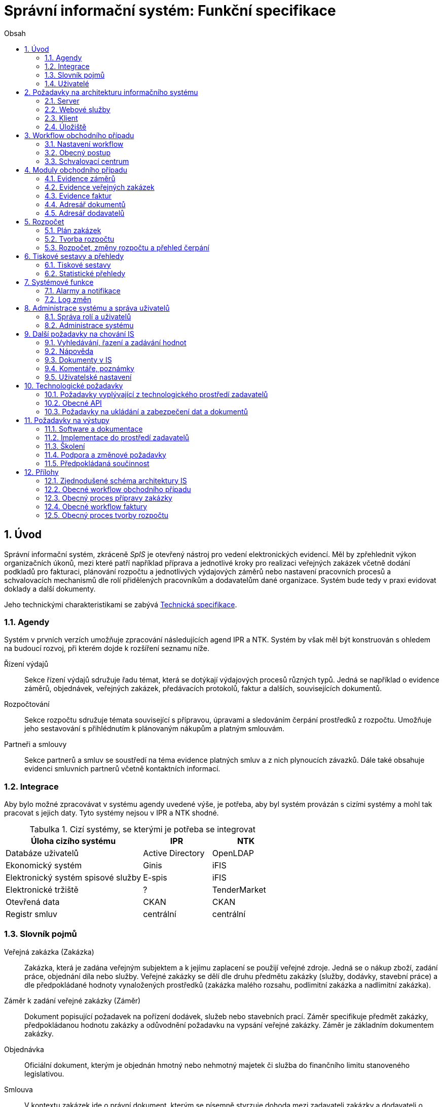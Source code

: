 = Správní informační systém: Funkční specifikace
:numbered:
:icons: font
:lang: cs
:note-caption: Poznámka
:warning-caption: Pozor
:table-caption: Tabulka
:figure-caption: Obrázek
:example-caption: Příklad
:toc-title: Obsah
:toc: left
:toclevels: 2
:sectnumlevels: 6

== Úvod

Správní informační systém, zkráceně _SpIS_ je otevřený nástroj pro vedení elektronických evidencí. Měl by zpřehlednit výkon organizačních úkonů, mezi které patří například příprava a jednotlivé kroky pro realizaci veřejných zakázek včetně dodání podkladů pro fakturaci, plánování rozpočtu a jednotlivých výdajových záměrů nebo nastavení pracovních procesů a schvalovacích mechanismů dle rolí přidělených pracovníkům a dodavatelům dané organizace. Systém bude tedy v praxi evidovat doklady a další dokumenty.

Jeho technickými charakteristikami se zabývá <<technicka-specifikace.adoc#,Technická specifikace>>.


=== Agendy

Systém v prvních verzích umožňuje zpracování následujících agend IPR a NTK. Systém by však měl být konstruován s ohledem na budoucí rozvoj, při kterém dojde k rozšíření seznamu níže.

Řízení výdajů::
Sekce řízení výdajů sdružuje řadu témat, která se dotýkají výdajových procesů různých typů. Jedná se například o evidence záměrů, objednávek, veřejných zakázek, předávacích protokolů, faktur a dalších, souvisejících dokumentů.

Rozpočtování::
Sekce rozpočtu sdružuje témata související s přípravou, úpravami a sledováním čerpání prostředků z rozpočtu. Umožňuje jeho sestavování s přihlédnutím k plánovaným nákupům a platným smlouvám.

Partneři a smlouvy::
Sekce partnerů a smluv se soustředí na téma evidence platných smluv a z nich plynoucích závazků. Dále také obsahuje evidenci smluvních partnerů včetně kontaktních informací.


=== Integrace

Aby bylo možné zpracovávat v systému agendy uvedené výše, je potřeba, aby byl systém provázán s cizími systémy a mohl tak pracovat s jejich daty. Tyto systémy nejsou v IPR a NTK shodné.

.Cizí systémy, se kterými je potřeba se integrovat
[options="header",cols="<4,^2,^2"]
|===
| Úloha cizího systému               | IPR              | NTK
| Databáze uživatelů                 | Active Directory | OpenLDAP
| Ekonomický systém                  | Ginis            | iFIS
| Elektronický systém spisové služby | E-spis           | iFIS
| Elektronické tržiště               | ?                | TenderMarket
| Otevřená data                      | CKAN             | CKAN
| Registr smluv                      | centrální        | centrální
|===


=== Slovník pojmů

Veřejná zakázka (Zakázka)::
Zakázka, která je zadána veřejným subjektem a k jejímu zaplacení se použijí veřejné zdroje. Jedná se o nákup zboží, zadání práce, objednání díla nebo služby. Veřejné zakázky se dělí dle druhu předmětu zakázky (služby, dodávky, stavební práce) a dle předpokládané hodnoty vynaložených prostředků (zakázka malého rozsahu, podlimitní zakázka a nadlimitní zakázka).

Záměr k zadání veřejné zakázky (Záměr)::
Dokument popisující požadavek na pořízení dodávek, služeb nebo stavebních prací. Záměr specifikuje předmět zakázky, předpokládanou hodnotu zakázky a odůvodnění požadavku na vypsání veřejné zakázky. Záměr je základním dokumentem zakázky.

Objednávka::
Oficiální dokument, kterým je objednán hmotný nebo nehmotný majetek či služba do finančního limitu stanoveného legislativou.

Smlouva::
V kontextu zakázek jde o právní dokument, kterým se písemně stvrzuje dohoda mezi zadavateli zakázky a dodavateli o plnění předmětu a platebních podmínkách.

Výzva k zadání veřejné zakázky (Výzva)::
Právně obchodní dokument, kterým zadavatel vybízí případné zájemce k předložení nabídky. Jedná se o zadání předmětu zakázky, pravidel pro zakázku a všech příslušných právně obchodních náležitostí. Výzva je oficiální dokument a musí být plně v souladu se Zákonem o zadávání veřejných zakázek a dále s Občanským zákoníkem.

Vnitřní sdělení::
Dokument pro interní komunikaci v rámci organizace. Pomocí vnitřního sdělení se oficiálně předávají uvnitř institucí žádosti a informace.

Předávací protokol / dodací list / akceptační protokol::
Dokument, kterým zadavatel od dodavatele přebírá předmět veřejné zakázky či jeho část.

Faktura::
Daňový doklad se všemi zákonnými náležitostmi.

Obchodní případ::
Pro účely tohoto dokumentu termín označující celý proces veřejné zakázky, tedy od vytvoření záměru, přes schvalovací řízení, průběh zakázky, až po fakturu, akceptační a předávací protokoly a řádné ukončení zakázky.

Garant::
Osoba, která iniciuje vypsání veřejné zakázky, odpovídá za její plnění, je v kontaktu s obchodním a právním oddělením své organizace a spolupracuje s dodavatelem.

=== Uživatelé

SpIS bude sloužit především nákupčím a právníkům k zajištění vypsání a sledování průběhu veřejných zakázek, dále garantům jednotlivých zakázek k vytvoření záměru a sledování průběhu zakázky a vedení organizace ke sledování finančních toků a plánování rozpočtu. Dalšími uživateli budou pracovníci IT, kteří budou systém udržovat. Vybrané části systému budou k dispozici pro nahlížení i ostatním pracovníkům.

.Odhadovaný počet uživatelů v daných rolích
[options="header",cols="<4,^1,^1"]
|===
| Uživatelská role   | IPR | NTK
| Nákupčí a právníci | 15  | 8
| Členové vedení     | 10  | 10
| Garanti zakázek    | 20  | 20
| Správci systému    | 2   | 4
|===

<<<

== Požadavky na architekturu informačního systému

Informační systém bude dodán jako open source vícevrstvý modulární systém tvořený těmito částmi:

* server
* webové služby/API pro návaznost na externí systémy
* klient -- uživatelské rozhraní
* úložiště

Server bude zajišťovat výkonnou část jednotlivých modulů IS (popsány níže), komunikaci s datovými zdroji a webové služby či API pro návaznost na externí systémy. Klientskou část bude tvořit tenký nebo tlustý klient sloužící jako uživatelské rozhraní pro evidenci obchodních případů, plánování rozpočtu, export tiskových a statistických výstupů, správu uživatelských účtů a administraci systému. Úložiště bude sloužit k ukládání veškerého datového obsahu IS a dokumentů.

Schéma architektury je v příloze 1.

=== Server

IS se bude skládat z jednotlivých modulů pro evidenci faktur, evidenci záměrů, evidenci veřejných zakázek, plánování rozpočtu, administraci systému a uživatelů. Dále bude obsahovat workflow, log změn a exporty tiskových sestav. Součástí bude i specifický náhled na úložiště dokumentů a kontaktních údajů dodavatelů.

=== Webové služby

IS bude komunikovat s dalšími systémy zadavatelů pomocí webových služeb či připraveného API. Jedná se o vazby na účetní systémy, Active Directory, obchodní a živnostenský rejstřík, E-spis a webové stránky zadavatelů. Všechny webové služby či API budou podrobně specifikovány v rámci implementační analýzy.

==== Účetní systém

IS bude provázán s účetním systémem tak, aby IS přebíral a poskytoval uživatelům informaci o proplacení evidované faktury včetně času a výše platby. Dále bude IS předávat informace do účetního systému o evidovaných daňových dokladech tak, aby nebylo nutné doklady evidovat více než jednou.

==== Active Directory

IS bude přístupný pouze oprávněným pracovníkům organizací, kteří mají účet v Active Directory (zkráceně AD). V IS budou přiřazena práva pro uživatele z AD dle rolí, případně přímo přiřazených speciálních oprávnění k jednotlivým částem IS.

IS bude obsahovat administrátorskou roli, u které bude v případě potřeby možné zakázat přístup na citlivé dokumenty, ale bude umožněna administrace a nastavování samotného IS. Dále bude obsahovat uživatelské skupiny a uživatele, kteří budou mít řízen přístup do jednotlivých částí IS dle zařazení do skupiny a přidělených práv od administrátora.

Všechny změny a přístupy do IS budou sledovány tak, aby bylo možné dohledat uživatele, který změnu provedl, čas provedení změny a jaká změna byla provedena. V systému práv bude řešeno i delegování práv -- zastupitelnost a to jak trvalá, tak dočasná definovaná uživatelsky časovým obdobím.

==== E-spis

V rámci IS bude možné odeslat jakýkoli vybraný dokument přes E-spis. IS bude předávat E-spisu vybraný dokument jako přílohu.

==== Webové stránky zadavatelů

Vybrané dokumenty (smlouvy, zadání veřejné zakázky,…) a informace z modulů IS budou publikovány na webech zadavatelů či jiných určených ke zveřejnění veřejných zakázek. K tomuto účelu zadavatelé vytvoří API či webovou službu ve spolupráci s dodavatelem.

==== Obchodní a živnostenský rejstřík

IS bude využívat vlastní adresář dodavatelů. Informace o dodavatelích budou ověřovány ve veřejně dostupných rejstřících, kde bude taktéž možné vyhledat nový kontakt zadáním názvu či Identifikačního Čísla subjektu a tento uložit do adresáře IS. Při použití údajů uloženého dodavatele budou vždy na pozadí ověřeny jeho údaje z IS z rejstříku, v případě nalezení změn budou kontaktní údaje dodavatele v IS aktualizovány.

=== Klient

Klient bude tvořen uživatelským rozhraním IS včetně správy IS. Klient může být tvořen jako tlustý klient instalovaný na lokální počítače zadavatelů s neomezeným počtem licencí či tenký webový klient, pokud bude zajištěna plná funkčnost. Vzhled uživatelského rozhraní, dostupné moduly a jejich obsah bude řízen rolí přihlášeného uživatele.

=== Úložiště

Úložiště bude sloužit k ukládání veškerého datového obsahu IS, kontaktních údajů o dodavatelích a dokumentů. Obsahově bude tvořeno minimálně dvěma částmi. První bude sloužit k ukládání dat z IS, druhá k ukládání souborů dokumentů nahrávaných do IS. K uložení se předpokládá využití databázového úložiště zadavatele a souborového systému. Podrobné řešení infrastruktury úložiště bude specifikováno dle požadavků na objem dat, jejich dostupnost a zabezpečení v rámci implementační analýzy.

<<<

== Workflow obchodního případu

Dokumenty, které definují rámce obchodního případu, podléhají schvalovacímu procesu. Jedná se především o záměry, objednávky, výzvy či oznámení, smlouvy včetně příloh a dodatků, faktury, vnitřní sdělení a další. Tyto dokumenty jsou schvalovány interně nastaveným procesem, který se v jednotlivých organizacích liší.

Schvalovací proces bude definován pro každou organizaci samostatně dle jejích specifických požadavků. Tato kapitola popisuje obecné požadavky na možnosti nastavení workflow a obecný popis procesu realizace VZ.

=== Nastavení workflow

V rámci implementační analýzy bude pro každou organizaci specifikován workflow model pro každý typ dokumentu a uživatele. Administrátor systému bude mít právo v modulu nastavovat změny v připravených procesech či nastavit nový, včetně definice dotčených uživatelů, jejich povinností a práv v rámci procesu. Dále i nastavení dokumentů, jejich stavů a možných akcí.

=== Obecný postup

Obchodní případ vzniká vytvořením záměru, kde obvykle garant či vedoucí pracovník definuje, co a za jakých okolností navrhuje realizovat (specifikuje předmět veřejné zakázky), odhadne finanční a časový rozsah záměru. Záměr prochází schvalovacím procesem, po jehož schválení se z návrhu na realizaci stává veřejná zakázka. Dle rozsahu je obvykle specifikován časový harmonogram, finanční náročnost, způsob vypsání zakázky a výběru dodavatele. Připraví se všechny doprovodné dokumenty, jejichž schválení podléhá taktéž určitému procesu schválení vedení. Zakázka je vypsána, proběhne výběr dodavatele, schválení výběru a podpis smlouvy.

Po podpisu smlouvy začíná realizace samotné zakázky. Zakázka může obsahovat několik etap, na jejichž konci je část zakázky vždy předána dodavatelem ke schválení. V rámci každé etapy probíhá obvykle také fakturace.

Faktura má v rámci IS vlastní workflow. Faktura je do systému vložena pracovníkem podatelny, její přiřazení ke konkrétní veřejné zakázce a schválení je však určeno dalším procesem.

Akceptace etap a fakturace se opakuje až do skončení trvání veřejné zakázky.

Schéma obecného workflow obchodního případu je v příloze 2, schéma workflow faktury v příloze 4.

=== Schvalovací centrum

IS bude obsahovat schvalovací centrum -- seznam položek ke schválení po přihlášení konkrétního uživatele. Položky ke schválení musí korespondovat s kompetencemi daného uživatele. Vybrané položky ve schvalovacím centru bude možné kromě schválení i okomentovat a elektronicky podepsat.

Schvalování dokumentů bude umožňovat dynamické změny procesů na základě zodpovědností a kompetencí v rámci organizační struktury.

<<<

== Moduly obchodního případu
=== Evidence záměrů

Modul bude sloužit k vytvoření a evidenci záměrů. Záměr je inicializační dokument k obchodnímu případu, kde je definováno, co a za jakých okolností se navrhuje realizovat (specifikuje se předmět veřejné zakázky). Autor bude tvorbou proveden pomocí jednoduchého formuláře. Záměr prochází schvalovacím procesem, který je daný v rámci každé organizace, ale zároveň IS musí reflektovat případné změny v jejich vnitřním chodu.

Záměr je po celou dobu schvalovacího procesu dostupný pro editace a připomínkování. V průběhu schvalování záměru musí mít každý člen schvalovací procedury možnost záměr připomínkovat. Zároveň musí být záměr dostupný i v původních verzích v historii záměru.

Každá změna v údaji záměru a akce v rámci jeho schvalování bude uložena v logu a dostupná oprávněným uživatelům. Změny v záměru budou jasně odlišené od původní verze včetně autora změny.

Schvalování záměru musí proběhnout plně elektronicky s prokazatelnou a unikátní akceptací definovanými pracovníky. Schvalování záměru musí probíhat včetně všech souvisejících příloh k záměru. Na vybrané změny budou uživatelé upozorněni notifikací.

Po konečném schválení záměru je na jeho základě vytvořena veřejná zakázka, pro kterou je záměr základem. Záměr tedy vždy iniciuje objednávku, nebo výzvu k podání nabídek.

Formulář na tvorbu záměru bude obsahovat pole s více datovými typy, jejichž hodnoty se budou plnit ručně i automaticky, včetně možnosti nahrávání dokumentů a číselníků definovaných zadavatelem. Dle zadaného obsahu či zvolené hodnoty číselníku se může lišit obsah dalších polí či navazující workflow zpracování obchodního případu.

Součástí formuláře bude i věcná nápověda k vyplňování a výběru hodnot z číselníků (např. kdy se jedná o objednávku, zjednodušené výběrové řízení atp.). Obsah nápovědy i číselníky bude možné spravovat v administraci systému.

Detailní specifikace procesu pro jednotlivé organizace bude provedena v rámci implementační analýzy.

==== Návrh evidovaných informací o záměru

* Název
* Evidenční číslo
* Vymezení předmětu VZ
* Důvod zadání
* Účel zajištění činnosti
* Způsob zadání VZ
* Předpokládaná hodnota (bez DPH i s DPH)
* Druh finančních prostředků
* Typ čerpání rozpočtu
* Předpokládaný termín dokončení zakázky
* Garant

Metadata záměru

* Datum vytvoření
* Autor vytvoření
* Datum poslední změny
* Autor poslední změny

Další

* Poznámka garanta
* Přílohy (včetně metadat o dokumentech -- datum nahrání, změny a autor)
* Podmínky fakturace
* Etapy záměru
** Název
** Částka bez DPH
** Částka s DPH
** Druh financí
** Datum zahájení
** Datum ukončení
* Text storna záměru

Informace spojené se schvalováním záměru

* Stav schválení záměru (metadata o stavu v rámci workflow -- datum předání ke schválení, aktuální schvalovatel)
* Zpracovatel/Vyřizuje
* Datum schválení záměru

==== Seznam záměrů

Součástí modulu bude přehledný seznam všech záměrů v IS, přizpůsobený preferencím a právům konkrétního uživatele. V seznamu bude možné hledat, filtrovat a řadit záměry dle všech atributů či přednastavených rychlých filtrů (vlastní uživatelské nastavení).

==== Funkce a kontroly modulu

* Uložení či tisk rozpracované verze záměru
* Tisk záměru (tiskárna, PDF)
* Export a tisk seznamu záměrů (XLS, CSV, PDF)
* Tiskové sestavy
* Přidání komentáře či připomínky k položkám záměru i jeho etapám
* Historie záměru -- odkaz do logu změn
* Kontrola zadání duplicitního záznamu záměru či dodavatele
* Kontrola dodržení finančních limitů dle druhu zakázky
* Notifikace uživatelů při změně v záměru
* Schválení (odeslání záměru ke schválení dalšímu uživateli v rámci workflow)
* Uzavření záměru (uzamknutí jako podkladu pro zakázku, včetně příloh) -- záměr je převeden kompletně na zakázku

=== Evidence veřejných zakázek

Evidence VZ je stěžejní agendou obchodního a právního oddělení organizace. Jsou zde evidovány všechny veřejné zakázky, od zakázek malého rozsahu až po nadlimitní zakázky. Evidence VZ je souhrnný přehled všeho, co je k zakázce evidováno, o vynaložené částce, termínech plnění, stavu jednotlivých částí (faktura, smlouva,…) ve všech etapách realizace. Informace o zakázce jsou přebírány ze záměru, ze kterého zakázka vznikla. Zakázka je postupně doplňována o další informace a dokumenty. Součástí každé veřejné zakázky jsou dále faktury (spárované z evidence faktur), objednávka, smlouva, vnitřní sdělení a další potřebné dokumenty a přílohy. Z výše uvedených dokumentů, které jsou přiřazeny buď ze související agendy či nahrány jako soubory, se k veřejné zakázce evidují vybrané informace přímo v IS.

==== Proces zpracování VZ

Po schválení záměru se z něj stává veřejná zakázka, kterou obvykle po ekonomické a právní stránce zpracuje obchodní či právní oddělení organizace a společně s garantem zakázky připraví všechny potřebné dokumenty (smlouvu, objednávku či výzvu), vyvěsí výzvu na web organizace a další příslušná místa. V průběhu přípravy veřejné zakázky jsou do IS nahrávány příslušné dokumenty a měněn stav zakázky. Všechny dokumenty musí být odsouhlaseny všemi oprávněnými osobami. Po uběhnutí zákonem stanovených lhůt je vybrán dodavatel a podepsána s ním smlouva. Po podpisu smlouvy jsou do IS oprávněnou osobou doplněny závazné termíny pro plnění jednotlivých etap, podmínky akceptace a fakturace a finanční částky vyplývající ze smlouvy či zákona. Smlouva je nahrána do IS, ze kterého je taktéž možné jí odeslat do E-spisu, nahrát na web zadavatele či veřejný rejstřík smluv. V rámci jednotlivých etap VZ jsou sledovány limity vynaložených prostředků a skutečně vynaložených prostředků. V okamžiku přijetí jakékoli faktury (zaevidované v IS v modulu evidence faktur) k dané zakázce je tato připojena k VZ a do etap jsou evidovány příslušné částky a termíny. Taktéž při ukončení jednotlivých etap pověřený pracovník připojuje k VZ předávací protokoly až do ukončení plnění veřejné zakázky.

VZ je dostupná pro editace a připomínkování po celou dobu jejího trvání. Veškeré změny k zakázce jsou ukládány do logu změn a dostupné oprávněným uživatelům stejně jako v evidenci záměrů. Na vybrané změny budou vybraní uživatelé upozorňováni notifikací.

Každá veřejná zakázka vychází ze záměru, z něhož převezme všechny informace o celku i o jednotlivých etapách zakázky, tyto informace mohou být následně upraveny dle hodnot ve smlouvě, pokud dojde ke změně. Ke každé VZ, případně jejím jednotlivým etapám jsou přiřazovány dokumenty (smlouva, faktury, předávací protokoly, interní sdělení atp.). Veřejná zakázka i její etapy budou obsahovat informace o termínech plnění, plánovaných a skutečně vynaložených finančních prostředcích. VZ bude označena volitelným štítkem, který bude sloužit k seskupování tematicky podobných zakázek. Tento štítek bude dostupný při plánování rozpočtu.

==== Návrh informací o zakázce

* Informace přebrané ze záměru
* Evidenční číslo
* Datum podpisu smlouvy
* Účinnost smlouvy
* Vynaložené finance (s DPH, bez DPH)
* Termín ukončení zakázky
* Text storna zakázky

Metadata k zakázce

* Štítek (tematické označení)
* Datum zahájení administrace
* Vyřizuje
* Stav zakázky
* Datum poslední změny
* Autor poslední změny

Druhy příloh zakázky

* Schválený podepsaný tištěný záměr
* Zadání
* SLA
* Výzva / Objednávka
* Smlouva
* Faktura
* Předávací protokol
* Vnitřní sdělení

Ke každé příloze budou evidována metadata: datum importu a uživatel, který dokument nahrál, datum a autor poslední změny. Smlouvu bude možné navíc přes IS odeslat do E-spisu či přímo nahrát na web zadavatele či veřejný rejstřík smluv.

Informace o etapě zakázky navíc oproti záměru

* Skutečná částka s DPH i bez DPH
* Skutečný termín ukončení
* Podmínka fakturace
* Termín fakturace
* Fakturace
* Neuhrazená fakturace

Dokumenty přiřazované k etapě

* Faktura
* Akceptační protokol
* Předávací protokol
* Vnitřní sdělení

Ke každé příloze budou evidována metadata: datum importu a uživatel, který dokument nahrál, datum a autor poslední změny.

==== Seznam zakázek

Součástí modulu bude přehledný seznam všech zakázek v IS, přizpůsobený preferencím a právům konkrétního uživatele. V seznamu bude možné hledat, filtrovat a řadit zakázky dle všech atributů či přednastavených rychlých filtrů. Seznam bude možné exportovat do xls, csv nebo tisknout.

==== Funkce a kontroly modulu

* Tisk informací o zakázce
* Tisk příloh zakázky
* Export a tisk seznamu zakázek
* Tiskové sestavy
* Přidání komentáře či připomínky k VZ i jejím etapám
* Historie veřejné zakázky -- odkaz do logu změn
* Kontrola zadání duplicitního záznamu VZ či dodavatele
* Kontrola dodržení finančních limitů a termínů
* Notifikace uživatelů na změny ve VZ
* Notifikace uživatelů na vypršení termínů (fakturace, konec etapy, zakázky)

Detailní specifikace procesu a funkcí pro jednotlivé organizace bude provedena v rámci implementační analýzy.

=== Evidence faktur

Evidence faktur bude obsahovat informace o fakturách zadaných do IS oprávněnými pracovníky, obvykle z podatelny. Faktury budou evidovány jako záznam v databázi a každý záznam bude mít připojen naskenovaný dokument. Evidence faktur bude propojena s účetním systémem, se kterým si bude pomocí webové služby předávat informace o faktuře a soubor s dokumentem. Z účetního systému budou přebírány informace o proplacení faktury.

==== Proces přijetí a kontroly faktur

Faktura je přijata, očíslována a zaevidována do IS oprávněným pracovníkem (obvykle podatelna). Dále je předána ke kontrole (datum splatnosti, částka, dodavatel atd.) nadřízenému uživateli, který jí schválí, spáruje s VZ, zkontroluje splnění podmínek k fakturaci u zakázky a případně předá fakturu ke schválení dalším oprávněným osobám. Při spárování faktura převezme štítek uvedený u VZ pro účely tvorby rozpočtu a přehledu čerpání financí. Po schválení všemi zúčastněnými stranami je faktura poslána k proplacení do účetního systému. Z účetního systému jsou přebírány informace o změně stavu faktury a jejím proplacení. Na tyto změny jsou uživatelé upozorňováni notifikací.

==== Návrh informací o faktuře

Základní údaje:

* Číslo faktury
* IČ dodavatele
* Dodavatel
* Variabilní symbol
* Zdanitelné plnění
* Datum splatnosti
* Částka s DPH
* Částka v cizí měně
* Měna
* Příloha: Naskenovaná faktura

Metadatové údaje:

* Datum přijetí
* Zpracovatel
* Datum poslední změny
* Autor poslední změny

Další údaje:

* Číslo veřejné zakázky (spárování v IS)
* Štítek veřejné zakázky (spárování v IS)
* Stav v rámci workflow

Externí údaje:

* Datum uhrazení
* Text storna
* Číslo účetního dokladu

Podrobná specifikace významu a seznam položek faktury pro jednotlivé organizace bude součástí implementační analýzy.

==== Seznam faktur

Součástí modulu bude přehledný seznam všech faktur v IS, přizpůsobený preferencím a právům konkrétního uživatele. V seznamu bude možné hledat, filtrovat a řadit faktury dle všech atributů či přednastavených rychlých filtrů. Seznam bude možné exportovat do xls, csv nebo tisknout.

==== Funkce a kontroly modulu

* Uložení či tisk faktury
* Export a tisk seznamu faktur

* Tiskové sestavy
* Synchronizace s účetním systémem
* Historie faktury -- odkaz do logu změn

* Kontrola zadání duplicitního záznamu faktury či dodavatele
* Kontrola dodržení termínů
* Notifikace na změny dle uživatel

=== Adresář dokumentů

Jedná se o doplňkový modul sloužící k jednoduššímu prohlížení a přístupu k dokumentům. Všechny dokumenty nahrávané do IS budou k dispozici v adresáři, v němž bude možné dokumenty filtrovat a vyhledávat dle vybraných atributů. Kromě aktuální verze dokumentu budou dostupné i jeho starší verze. Dokumenty bude možné z tohoto modulu exportovat či tisknout. Nahrávání nových dokumentů bude ale možné pouze přes modul týkající se daného dokumentu (záměr VZ, faktura).

Informace o dokumentu:

* Typ (smlouva, objednávka, vnitřní sdělení atd.)
* Datum poslední úpravy
* ID příslušného záměru
* ID příslušné zakázky

Funkce adresáře

* Export a tisk dokumentů
* Export a tisk seznamu dokumentů
* Verze (odkaz na všechny verze dokumentu)

Podrobný popis významu položek adresáře bude součástí implementační analýzy.

=== Adresář dodavatelů

Adresář bude obsahovat seznam dodavatelů a kontaktů uložených v IS, který bude využíván napříč celým IS při vyplňování dodavatele k záměru či zakázce, pro kontroly faktury atd. Adresář bude napojen na veřejný obchodní a živnostenský rejstřík, ze kterého bude IS ověřovat správnost uložených údajů a bude získávat informace o novém dodavateli ukládaném do IS. V IS bude vyplňováno jméno nebo IČ dodavatele a ostatní informace budou importovány z veřejného rejstříku.

Detailní specifikace obsahu a funkcí modulu bude provedena v rámci implementační analýzy.

Informace o dodavateli:

* Název
* IČ
* Adresa
* Kontakty (telefon, email)
* Bankovní spojení
* Ověřeno v  rejstříku (příznak ověření správnosti údajů)

<<<

== Rozpočet

V IS bude probíhat plánování rozpočtu na nadcházející období. Rozpočet bude tvořen jako výstup pro nadřízenou instituci organizace i jako podklad pro plánování a nástroj kontroly nad financemi organizace jako celku i jejích organizačních struktur či jinak definovaných skupin. Modul rozpočet bude také poskytovat přehled o plánovaném a skutečném čerpání financí dle požadavků uživatele (např. dle období, dle skupiny či účelu, plán versus skutečné čerpání financí atd.). Přehledy bude možné exportovat a tisknout.

Do rozpočtu na následující období zasahují vždy záměry a zakázky již evidované v IS, jejichž informace budou do rozpočtu přebírány automaticky dle zadaných kritérií. Dále budou v modulu tvořeny nové zakázky, čistě pro účely plánování rozpočtu (plán zakázek). Rozpočet na následující období se obvykle odevzdává společně s přehledem skutečného čerpání financí z aktuálního období.

Součástí modulu bude evidence plánovaných zakázek, tvorba návrhu rozpočtu pro nadřízený orgán a modul pro interní plánování a změny rozpočtu včetně přehledu jeho čerpání dle různých kritérií.

=== Plán zakázek

Plán zakázek bude evidenční agenda IS, kde budou jednotlivé organizační nebo jinak definované celky zadávat plány na veřejné zakázky pro účely plánování rozpočtu na další období. Jedná se o zjednodušenou evidenci zakázek, ze které bude možné zakázku v případě realizace přebrat do evidence záměrů.

Položky plánu budou vytvářet garanti projektů či vedoucí pracovníci. Vytvořený plán bude podléhat schvalovacímu procesu v rámci hierarchie organizace. Schválené položky plánu zakázek budou promítnuty do tvorby rozpočtu.

==== Obsah modulu

Modul bude obsahovat plánované zakázky, které by se měly realizovat v následujícím rozpočtovém období. Z plánu bude patrné, kolik finančních prostředků rozdělených dle druhu bude v definovaném období vynaloženo za organizaci jako celek, její části nebo tematické oblasti (rozděleno dle štítků).

Návrh informací o plánované zakázce

* Název zakázky
* Předpokládaný termín začátku
* Předpokládaný termín ukončení
* Předpokládaná hodnota (bez DPH i s DPH)
* Druh finančních prostředků
* Štítek
* Poznámka

Metadata o plánované zakázce

* Organizační celek (oddělení, sekce)
* Autor
* Datum vytvoření
* Datum poslední změny
* Autor poslední změny

==== Funkce modulu

* Filtrování a řazení položek
* Export a tisk seznamu
* Převzít do záměrů -- převezme všechna data z plánované zakázky a vytvoří na jeho základě záznam v evidenci záměrů
* Schválení seznamu (odeslání seznamu naplánovaných zakázek ke schválení dalšímu uživateli v rámci workflow)

Detailní specifikace obsahu a funkcí modulu pro jednotlivé organizace bude předmětem implementační analýzy.

=== Tvorba rozpočtu

Rozpočet je tvořen jednou za rok na nadcházející období pro nadřízenou instituci organizace. Modul bude umožňovat vytvořit rozpočet i pro jakékoli období, případně pouze dílčí část rozpočtu (například jen investice, jen IT projekty atd.) pro interní účely organizace.

Vstupními daty rozpočtu jsou aktuálně běžící zakázky z evidence zakázek a plánované zakázky z plánu zakázek. Z evidencí jsou přebírány informace o termínech plnění a finanční částky vynaložené v jednotlivých etapách. Ze všech dostupných informací je vytvořen návrh rozpočtu, který bude možné rozdělit do kapitol dle účelu využití financí, organizačního celku či jiné tematické oblasti.

Návrh rozpočtu je předložen ke schválení nadřízenému orgánu, který schválí plnou částku, nebo její část, která je zpětně rozdělena v rámci organizace pro jednotlivé organizační celky dle různých kritérií. Finance přidělené od nadřízeného orgánu jsou vloženy do IS správcem rozpočtu a jsou závazné pro všechny uživatele jako limity čerpání pro další plánování a kontrolu čerpání.

Detailní specifikace procesu, obsahu a funkcí modulu pro jednotlivé organizace bude předmětem implementační analýzy. Obecný postup tvorby rozpočtu je v příloze 5.

==== Obsah modulu

Modul bude obsahovat položky z modulů evidence zakázek a plánu zakázek zasahující do plánovaného období. Především zde bude přehled o vynaložených finančních částkách na jednotlivé VZ. Seznam položek bude možné ručně doplnit o další položky z výše uvedených evidencí, ze seznamu bude možné položky i odebrat. Kromě seznamu bude k dispozici přehledová tabulka o výši rozpočtu za jednotlivé útvary organizační struktury a rozdělený dle účelu využití či jiných kategorií.

Obsah modulu se bude lišit dle přihlášeného uživatele.

*Seznam položek*

Seznam bude obsahovat vybrané informace z přebíraných položek jednotlivých evidencí.

Návrh informací o položkách

* Typ (zakázka, plán)
* Evidenční číslo
* Název
* Štítek (kategorie)
* Druh finančních prostředků

* Částka bez DPH
* Částka s DPH
* Termín začátku etapy/zakázky
* Termín ukončení etapy/zakázky
* Garant

*Přehledová tabulka*

Jedná se o přehledovou tabulku, jejíž hodnoty se budou dynamicky počítat až do uzamčení návrhu rozpočtu. Tabulka bude obsahovat navrhované částky rozdělené dle útvarů organizační struktury, účelu vynaložení či jiných specifikovaných kritérií. K dispozici budou i mezisoučty a celková částka rozpočtu. Všechny částky budou uvedeny bez DPH i s DPH. Obsah přehledové tabulky bude přizpůsoben dle práv přihlášeného uživatele.

==== Funkce modulu

* Filtrování a řazení položek
* Export a tisk seznamu včetně přehledové tabulky
* Tiskové sestavy
* Přidat/odebrat položky z modulů
* Ukončit a předat ke schválení -- přeposlat návrh ke schválení nadřízenému uživateli
* Uzamknout -- uzamčený návrh předaný ke schválení nadřízenému orgánu

=== Rozpočet, změny rozpočtu a přehled čerpání

Rozpočet schválený nadřízeným orgánem je závazný pro plánování a přehled čerpání přidělených financí. Částky schválené nadřízeným orgánem rozdělí správce rozpočtu zpětně mezi jednotlivé útvary organizační struktury dle účelu využití. Přidělené částky jsou závazné pro všechny uživatele jako limity čerpání, jejich změnu smí provést pouze správce rozpočtu na základě rozhodnutí nadřízeného orgánu.

V jednotlivých organizacích je možné v rámci limitů čerpání přerozdělovat finance mezi útvary organizační struktury a měnit účel jejich vynaložení. Tyto změny může provádět pouze správce rozpočtu a jsou schvalovány vedoucími pracovníky, jichž se změny týkají.

Detailní specifikace obsahu a funkcí modulu bude předmětem implementační analýzy.

==== Obsah modulu

Modul bude obsahovat podklady k rozpočtu (limity čerpání), seznam položek zasahujících do čerpání a přehledové tabulky s hodnotami pro kontrolu čerpání rozpočtu. Obsah a funkce budou přizpůsobeny dle práv přihlášeného uživatele.

*Seznam zakázek v rozpočtu*

V seznamu zakázek budou informace o položkách přebíraných z evidence zakázek a plánu zakázek zasahující do vybraného časového úseku.

Informace o položkách

* Typ (zakázka, plán)
* Evidenční číslo
* Štítek
* Název + název etapy
* Druh finančních prostředků
* Částka bez DPH
* Částka s DPH
* Termín začátku etapy/zakázky
* Termín ukončení etapy/zakázky
* Útvar organizační struktury
* Garant zakázky

*Přehledové tabulky*

Společně se seznamem položek bude vždy k dispozici přehled sum čerpaných financí zobrazených položek, limity z rozpočtu a jejich rozdíl. Výpočty budou dynamické a budou vždy odpovídat vyfiltrovaným položkám. Přehledy budou obsahovat celkové sumy i sumy rozdělené dle útvarů organizační struktury, účelu vynaložených financí a definovaného období.

Příklady přehledových tabulek:

Informace o přidělených financích dle útvarů organizační struktury a účelu využití

* Útvar organizační struktury
* Účel
* Objem finančních prostředků

Souhrn přidělených financí dle účelu využití finančních prostředků

* Účel využití
* Objem finančních prostředků
* Celkový objem

Souhrnné sumy čerpaných financí dle účelu využití finančních prostředků za vybrané časové období

* Účel využití
* Objem finančních prostředků - plán
* Objem finančních prostředků - čerpání

==== Funkce a kontroly modulu

* Filtrování a řazení položek
* Výběr časového období
* Export a tisk seznamu položek včetně přehledových tabulek
* Tiskové sestavy
* Editace limitů (pouze pro správce rozpočtu)

<<<

== Tiskové sestavy a přehledy

IS bude umožňovat export tiskových sestav a statistických přehledů z jednotlivých modulů. Sestavy a přehledy bude možné uživatelsky definovat a nejčastěji používané budou předdefinované. Sestavy a přehledy budou tisknuty nebo exportovány do formátů PDF, Word a Excel.

Konkrétní sestavy a přehledy budou navrhnuty a definovány v rámci implementační analýzy.

=== Tiskové sestavy

Sestavy budou exportovat seznamy sledovaných entit (například veřejná zakázka, faktura, čerpání rozpočtu) a jejich vybraných atributů z různých hledisek. Jedná se například o výpis veřejných zakázek za určité období dle dodavatele. Výpis proplacených faktur za určité období atd. Z modulů rozpočtu bude možné tisknout sestavy s přehledem plánovaných zakázek rozdělený dle různých kritérií pro účely jednání o výši rozpočtu, výpis dílčího čerpání rozpočtu dle druhu financí či jiných kritérií a výpis plánu a realizace zakázek. Předdefinované sestavy budou stanoveny v rámci implementační analýzy.

=== Statistické přehledy

IS bude podporovat základní statistiku. Půjde například o přehled o počtu vypsaných soutěží jednotlivých rozsahů (dle zákona) v definovaném období, finanční objem nasmlouvaných zakázek za definované období, finanční objem vynaložený na tematickou skupinu za definované období atd.

Cílem těchto přehledů je především získání informací k plánování rozpočtu a získání dat pro nadřízený orgán. Přehledy budou specifikovány v rámci implementační analýzy.

<<<

== Systémové funkce
=== Alarmy a notifikace

IS bude kontrolovat citlivá místa všech procesů, která vyplynou z úvodní implementační analýzy. Mezi taková místa patří například duplicitní evidence dodavatele, dokladů (faktur, smluv, atd.), překročení maximálního objemu financí pro zakázku nebo jednotlivé etapy, překročení termínů plnění atd. Notifikace budou nastaveny i na změny v dokumentech a položkách jednotlivých modulů. Notifikace budou nastaveny i na položky uživatele čekající ve schvalovacím centru.

Notifikace budou mít různou podobu podle potřeby a jejich nastavení bude v kompetenci administrátora systému. Uživatelé s právem na zápis si budou moci upravit časový interval k upozornění na překročení termínů plnění u zakázek.

Způsoby upozornění

* Označení v IS
* Hláška v IS
* SMS
* Email

Atributy notifikace

* Akce vyvolávající upozornění
* Limit vyvolávající upozornění (časový úsek, výše čerpání financí)
* Název
* Text
* Způsob upozornění
* Příjemci

=== Log změn

Jakékoli změny v položkách všech modulů včetně dokumentů budou v rámci IS zapisovány do logu, který bude dostupný z jednotlivých modulů IS jako historie každé entity. Jedná se o změny obsahu, textů, komentářů, stavu a příloh.

Obsah logu

* Typ změny
* Datum a čas změny
* Autor změny
* Výpis změny nebo odkaz na danou verzi měněného dokumentu.

<<<

== Administrace systému a správa uživatelů

Modul administrace bude umožňovat správu uživatelských účtů a uživatelských práv na jednotlivé moduly a jejich části a správu jednotlivých částí systému, textový obsah, číselníky, tiskové šablony a tiskové sestavy.

Detailní specifikace práv administrátora bude součástí implementační analýzy.

=== Správa rolí a uživatelů

Administrátor systému bude mít právo na správu uživatelských rolí, skupin a práv jednotlivých uživatelů na jednotlivé moduly IS a jejich části.

Uživateli systému jsou výhradně pracovníci organizací, kteří mají ověřenou identitu a účet v Active Directory, kde bude probíhat uživatelská autentizace. V IS bude probíhat autorizace uživatelů a přiřazení práv dle role.

Správa uživatelských rolí

* Tvorba nové role
* Nastavení práv role k modulům
* Editace či zrušení stávající role

Informace o uživatelské roli

* Název
* Seznam dostupných modulů
* Práva na jednotlivé moduly a jejich části

Správa uživatelů

* Přidání nového uživatele
* Přiřazení role
* Změna role uživatele
* Odebrání uživatele

Informace o uživateli

* Jméno (z AD)
* Přihlašovací údaje (z AD)
* Role

=== Administrace systému

V rámci IS bude mít administrátor systému právo na nastavení a úpravy jeho vybraných částí. Jedná se především o správu textů v aplikaci, nápovědy, nastavení notifikací, šablon pro tiskové sestavy a další dle specifikace v rámci implementační analýzy.

Nápověda

* Změna textů nápovědy
* Doplnění nové nápovědy

Číselníky

* Změna hodnot v číselníku
* Doplnění hodnot do číselníku

Notifikace

* Nová notifikace
* Editace notifikace
* Změna způsobu upozornění
* Změna příjemců
* Zrušení notifikace

Tiskové výstupy

* Tvorba, editace a mazání šablon tiskových sestav
* Tvorba, editace a mazání statistických výstupů
* Úprava šablony tištěné verze Záměru

Workflow

* Změna procesů a akcí v rámci workflow
* Změna dokumentů v rámci procesu
* Správa uživatelů vystupujících v rámci workflow

<<<

== Další požadavky na chování IS

Níže popsané chování IS bude vyžadováno napříč celým systémem v jednotlivých modulech. Pro každou část systému bude chování a jeho přesná specifikace upřesněna v rámci implementační analýzy. Jedná se o požadavky, které umožní jednoduché a intuitivní ovládání IS.

=== Vyhledávání, řazení a zadávání hodnot

Podpora fulltextového vyhledávání a řazení a filtrování seznamu dle všech dostupných atributů jednotlivých záznamů (včetně přebíraných). Filtrování bude navíc umožněno zadáním časového úseku (roku, na časové ose atp.). Při vyhledávání a zadávání bude dostupná funkce našeptávače. Vyhledávání a zadávání bude uzpůsobeno danému datovému typu (u data bude uživateli nabídnut kalendář pro snadné zadání, v číselnících bude možné vyhledávat i textově, ne jen scrollováním atd.).

Informace v jednotlivých atributech budou sloužit jako odkaz na položku v jiném modulu IS, pokud to bude možné a vhodné (například evidenční číslo záměru bude odkazovat na podrobnosti k danému záměru).

=== Nápověda

Vybraná pole pro vkládání textu (či jiného datového typu) budou obsahovat 'našeptávač'. V případě složitějšího popisu bude uživateli nabídnuta nápověda. Forma nápovědy bude pro každý případ definována v rámci analýzy.

=== Dokumenty v IS

Dokumenty budou do IS nahrávány více způsoby: Vyhledání a výběr dokumentu pomocí průzkumníku, přetažení dokumentu myší. IS bude umět zobrazit náhled základních formátů (Word, Excel, PDF, JPEG atd.) po kliknutí na již nahraný dokument.

Dokumenty bude možné exportovat do vybraných formátů (Word, Excel, csv, PDF) či tisknout (přímo tiskárna, PDF).

=== Komentáře, poznámky

Uživatelům bude umožněno přidávat poznámky a komentáře k jednotlivým záznamům, dokumentům, fakturám, záměrům, veřejným zakázkám i jejich etapám a dalším entitám systému.

=== Uživatelské nastavení

Uživatelům bude přednastaven obsah IS, jeho funkce i notifikace dle jejich uživatelských práv.

Každý uživatel bude mít přizpůsobeny jednotlivé části IS dle svých uživatelských oprávnění. Navíc bude uživateli umožněno vlastní nastavení viditelných informací o záznamu, pořadí sloupců, přednastavení filtrů atp. dle jeho priorit. Součástí uživatelského nastavení bude taktéž definice tiskových sestav a statistických výstupů.

<<<

== Technologické požadavky
=== Požadavky vyplývající z technologického prostředí zadavatelů

Nabídka na IS musí ve své kalkulaci počítat s částkou na implementaci SW do dvou různých prostředí. Na IPR Praha a do prostředí NTK. Níže jsou popsány technické požadavky obou organizací.

Obecným požadavkem na software je tvorba pod open source licencí.

==== IPR

Vzhledem k současnému zázemí IPR je třeba IS provozovat na DB Oracle EE 11g (k dispozici je licence bez omezení na přístupy), nebo DB MS SQL v.11, dále je požadován provoz IS serverů v prostředí VMware ESXi 6 a vyšším. K dispozici je také OS Windows server 2012 a vyšší. IPR má volné kapacity pouze ve VMware farmě, DB Oracle a DB MS SQL.

IS musí umožnit paralelní zadávání dat včetně přikládání dokumentů z několika pracovišť v různých lokalitách.

==== NTK

…

=== Obecné API

Software bude obsahovat taktéž obecné API pro účel možného rozšíření SW a propojení s dalšími systémy na straně zadavatelů.

=== Požadavky na ukládání a zabezpečení dat a dokumentů

Do IS budou nahrávány soubory dokumentů (smlouvy, faktury, objednávky) v různých, což bude vytvářet větší objemy dat. Ukládání těchto dokumentů proto předpokládáme spíše ve filesystému.

<<<

== Požadavky na výstupy
=== Software a dokumentace

Software bude dodán pod open source licencí v podobě komentovaných zdrojových kódů všech částí informačního systému s výjimkou využitých licencovaných komponent třetích stran. Zdrojové kódy budou předávány zadavateli spolu s dokumentací (viz dále) při zahájení ostrého provozu, dále jednou ročně a při každé zásadnější aktualizaci systému (požadavek na mimořádné předání zdrojových kódů bude vždy specifikován zadavateli). Dále budou předány instalační soubory pro veškeré části systému včetně aktualizací a bude provedena instalace systému do běhového prostředí zadavatelů a zajištění instalace aktualizací.

K software bude dodavatel udržovat aktuální systémovou a uživatelskou dokumentaci pro veškeré moduly systému. Dokumentace bude předána poprvé při zahájení ostrého provozu, dále jednou ročně a při každé zásadnější aktualizaci systému (požadavek na mimořádné předání aktualizované dokumentace bude vždy specifikován zadavateli).

Textové části dokumentace budou k dispozici ve formě PDF dokumentů nebo www aplikace.

Způsob zpracování a obsah dokumentace bude upřesněn na základě implementačního návrhu v součinnosti se zadavateli a bude předmětem samostatné části akceptace.

Obsah předání:

* Komentované zdrojové kódy
* Instalační soubory
* Aktualizační soubory
* Dokumentace

=== Implementace do prostředí zadavatelů

Dodavatel v součinnosti se zadavateli nasadí systém na testovací a produkční prostředí (včetně propojení s okolními systémy) a zajistí testovací provoz. Testovací prostředí bude dále sloužit pro testování implementace změnových požadavků.

Dále bude součástí řešení migrace dat ze stávajícího software a příprava pro produkční nasazení.

=== Školení

Dodavatel zajistí realizaci školení uživatelů a administrátorů IS při zahájení pilotního provozu. Počet školených uživatelů bude cca 50 z obou organizací. Uživatelé budou školeni po skupinkách dle využití systému -- samostatně budou školeni pracovníci obchodních a právních oddělení, garanti zakázek a administrátoři systému. Školení proběhne na pracovištích zadavatelů na prostředí reálně nasazeného systému. Rozsah školení se předpokládá pro každou organizaci cca 2 dny pro garanty (cca 20 uživatelů), 3 dny pro pracovníky obchodního a právního oddělení (cca 25 uživatelů) a cca 2 dny pro administrátory (4 uživatelé).

Cílem školení je skutečná znalost IS, včetně příslušných datových a funkčních vazeb, možností uživatelského nastavení, znalosti tvorby statistických přehledů a tiskových sestav.

=== Podpora a změnové požadavky

Dodavatel zajistí uživatelskou podporu systému v rozsahu a způsobem specifikovaným v SLA (viz samostatný dokument).

Provedení upgrade systémové platformy a zajištění odpovídající aktualizace IS se předpokládá provádět na základě dohody mezi zadavateli a dodavatelem. Úpravy technologie budou v těchto případech prováděny prostřednictvím změnových požadavků.

Provedení změn a aktualizací systému bude vždy testováno na testovacím prostředí zadavatelů. Po akceptaci budou změny následně implementovány do produkčního prostředí. Technologie systému musí umožňovat návrat k předchozí verzi jednotlivých částí systému v případě selhání funkčnosti aktualizací.

=== Předpokládaná součinnost

Vzhledem k požadované analýze potřeb a požadavků na IS a obchodních procesů obou organizací je předpokládána součinnost pracovníků s dodavatelem IS.

Pro potřeby analýzy a pozdějšího vývoje IS bude k dispozici za každou organizaci vedoucí projektu za a zároveň garant projektu, který bude odpovědný za komunikaci s dodavatelem, zajištění potřebných informací a podkladů, domlouvání schůzek a zajišťování součinnosti s dalšími pracovníky.

<<<

== Přílohy
=== Zjednodušené schéma architektury IS

image:media/image1.png[width=620]

<<<

=== Obecné workflow obchodního případu

image:media/image2.png[width=500]

<<<

=== Obecný proces přípravy zakázky

image:media/image3.png[width=620]

<<<

=== Obecné workflow faktury

image:media/image4.png[width=360]

<<<

=== Obecný proces tvorby rozpočtu

image:media/image5.png[width=400]

// vim:set spelllang=cs:
